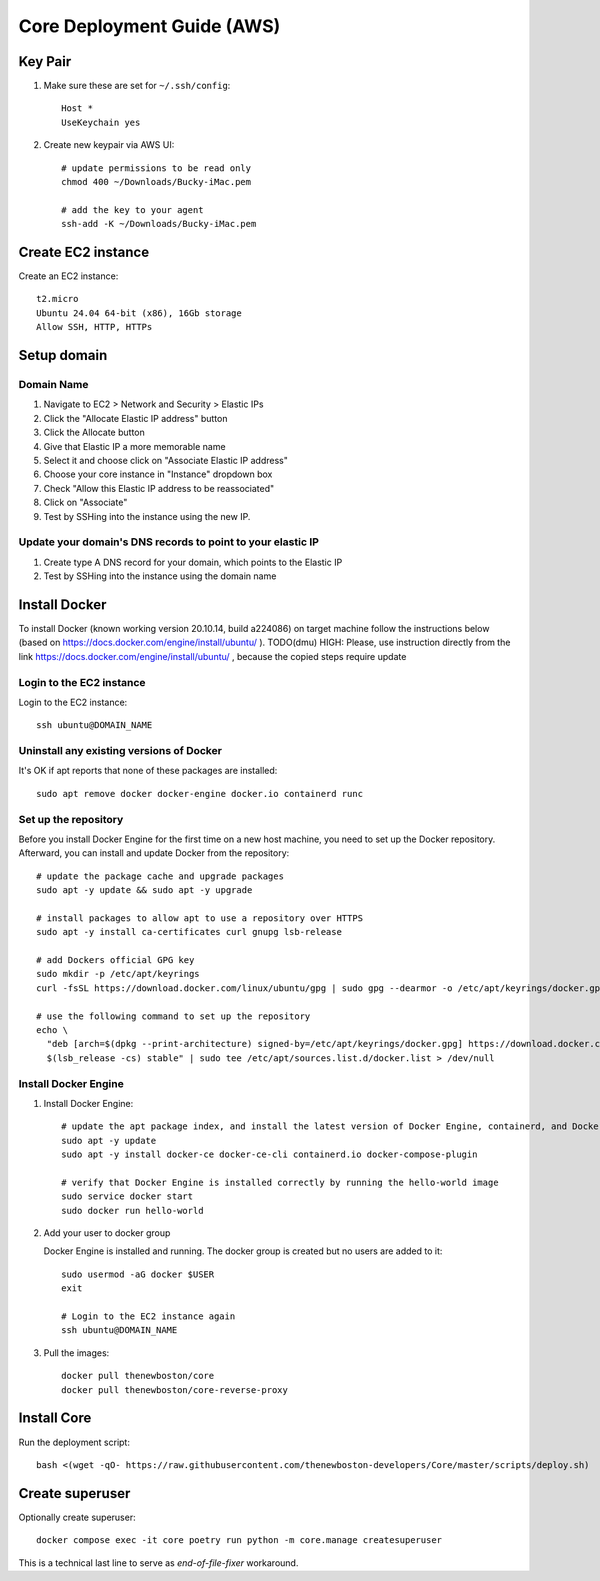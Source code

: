 ===========================
Core Deployment Guide (AWS)
===========================

Key Pair
++++++++

#. Make sure these are set for ``~/.ssh/config``::

    Host *
    UseKeychain yes

#. Create new keypair via AWS UI::

    # update permissions to be read only
    chmod 400 ~/Downloads/Bucky-iMac.pem

    # add the key to your agent
    ssh-add -K ~/Downloads/Bucky-iMac.pem

Create EC2 instance
+++++++++++++++++++

Create an EC2 instance::

    t2.micro
    Ubuntu 24.04 64-bit (x86), 16Gb storage
    Allow SSH, HTTP, HTTPs

Setup domain
++++++++++++

Domain Name
-----------

#. Navigate to EC2 > Network and Security > Elastic IPs
#. Click the "Allocate Elastic IP address" button
#. Click the Allocate button
#. Give that Elastic IP a more memorable name
#. Select it and choose click on "Associate Elastic IP address"
#. Choose your core instance in "Instance" dropdown box
#. Check "Allow this Elastic IP address to be reassociated"
#. Click on "Associate"
#. Test by SSHing into the instance using the new IP.

Update your domain's DNS records to point to your elastic IP
------------------------------------------------------------

#. Create type A DNS record for your domain, which points to the Elastic IP
#. Test by SSHing into the instance using the domain name

Install Docker
++++++++++++++
To install Docker (known working version 20.10.14, build a224086) on target machine follow the instructions below
(based on https://docs.docker.com/engine/install/ubuntu/ ).
TODO(dmu) HIGH: Please, use instruction directly from the link https://docs.docker.com/engine/install/ubuntu/ ,
because the copied steps require update

Login to the EC2 instance
-------------------------

Login to the EC2 instance::

    ssh ubuntu@DOMAIN_NAME

Uninstall any existing versions of Docker
-----------------------------------------

It's OK if apt reports that none of these packages are installed::

    sudo apt remove docker docker-engine docker.io containerd runc

Set up the repository
---------------------

Before you install Docker Engine for the first time on a new host machine,
you need to set up the Docker repository. Afterward, you can install and update Docker from the repository::

    # update the package cache and upgrade packages
    sudo apt -y update && sudo apt -y upgrade

    # install packages to allow apt to use a repository over HTTPS
    sudo apt -y install ca-certificates curl gnupg lsb-release

    # add Dockers official GPG key
    sudo mkdir -p /etc/apt/keyrings
    curl -fsSL https://download.docker.com/linux/ubuntu/gpg | sudo gpg --dearmor -o /etc/apt/keyrings/docker.gpg

    # use the following command to set up the repository
    echo \
      "deb [arch=$(dpkg --print-architecture) signed-by=/etc/apt/keyrings/docker.gpg] https://download.docker.com/linux/ubuntu \
      $(lsb_release -cs) stable" | sudo tee /etc/apt/sources.list.d/docker.list > /dev/null


Install Docker Engine
---------------------

#. Install Docker Engine::

    # update the apt package index, and install the latest version of Docker Engine, containerd, and Docker Compose
    sudo apt -y update
    sudo apt -y install docker-ce docker-ce-cli containerd.io docker-compose-plugin

    # verify that Docker Engine is installed correctly by running the hello-world image
    sudo service docker start
    sudo docker run hello-world

#. Add your user to docker group

   Docker Engine is installed and running. The docker group is created but no users are added to it::

    sudo usermod -aG docker $USER
    exit

    # Login to the EC2 instance again
    ssh ubuntu@DOMAIN_NAME

#. Pull the images::

    docker pull thenewboston/core
    docker pull thenewboston/core-reverse-proxy

Install Core
++++++++++++

Run the deployment script::

    bash <(wget -qO- https://raw.githubusercontent.com/thenewboston-developers/Core/master/scripts/deploy.sh)

Create superuser
++++++++++++++++

Optionally create superuser::

    docker compose exec -it core poetry run python -m core.manage createsuperuser

This is a technical last line to serve as `end-of-file-fixer` workaround.
